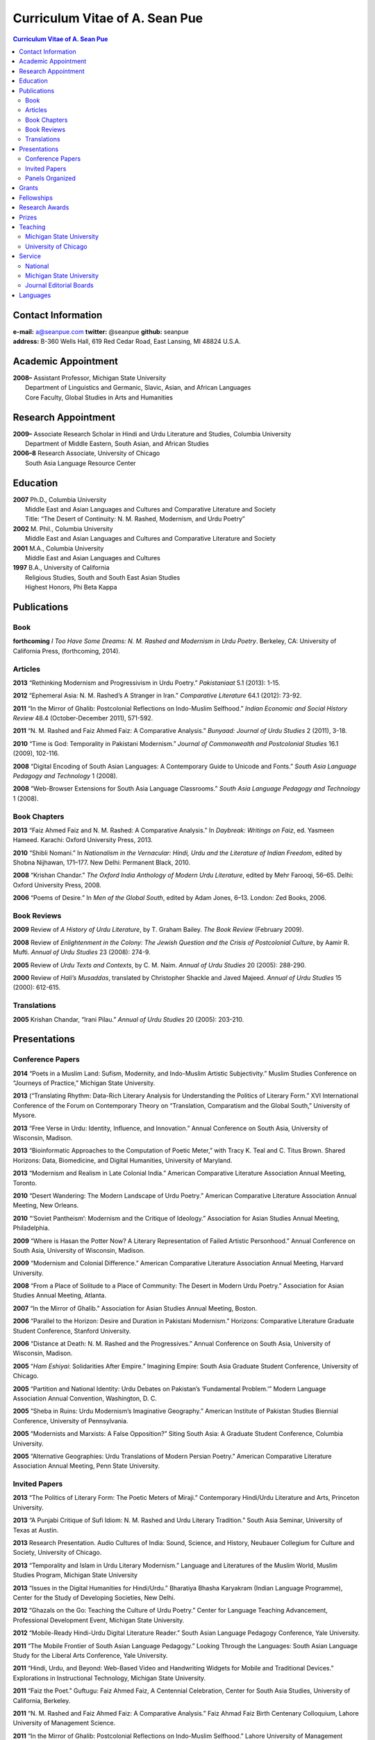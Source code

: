 .. title: Curriculum Vitae of A. Sean Pue
.. slug: cv
.. date: 2014/01/26 23:00
.. tags:
.. link:
.. description:

=================================
 Curriculum Vitae of A. Sean Pue
=================================

.. class:: alert alert-info pull-right

.. contents:: Curriculum Vitae of A. Sean Pue

.. footer::

   ###Page###

.. raw:: pdf

   SetPageCounter 1 arabic

.. raw:: html

   <style type="text/css">
        p { padding-left: 1.5em;
            text-indent: -1.5em;
          }
   </style>
    

-------------------
Contact Information
-------------------
| **e-mail:**
  a@seanpue.com 
  **twitter:** 
  @seanpue
  **github:**
  seanpue
| **address:** 
  B-360 Wells Hall, 619 Red Cedar Road, East Lansing, MI 48824 U.S.A.

--------------------
Academic Appointment
--------------------
| **2008–** 
    Assistant Professor, Michigan State University
|   Department of Linguistics and Germanic, Slavic, Asian, and African Languages
|   Core Faculty, Global Studies in Arts and Humanities

--------------------
Research Appointment
--------------------
| **2009–**
    Associate Research Scholar in Hindi and Urdu Literature and Studies, Columbia University
|   Department of Middle Eastern, South Asian, and African Studies
| **2006–8**
    Research Associate, University of Chicago
|   South Asia Language Resource Center

---------
Education
---------
| **2007**
    Ph.D., Columbia University
|   Middle East and Asian Languages and Cultures and Comparative Literature and Society
|   Title: “The Desert of Continuity: N. M. Rashed, Modernism, and Urdu Poetry”
| **2002**
    M. Phil., Columbia University
|   Middle East and Asian Languages and Cultures and Comparative Literature and Society
| **2001**
    M.A., Columbia University
|   Middle East and Asian Languages and Cultures
| **1997**
    B.A., University of California
|   Religious Studies, South and South East Asian Studies
|   Highest Honors, Phi Beta Kappa

------------
Publications
------------

Book
====
**forthcoming**
*I Too Have Some Dreams: N. M. Rashed and Modernism in Urdu Poetry*. 
Berkeley, CA: University of California Press, (forthcoming, 2014).

Articles
========
**2013** 
“Rethinking Modernism and Progressivism in Urdu Poetry.” 
*Pakistaniaat* 5.1 (2013): 1-15.

**2012**
“Ephemeral Asia: N. M. Rashed’s A Stranger in Iran.”
*Comparative Literature* 64.1 (2012): 73-92.

**2011** 
“In the Mirror of Ghalib: Postcolonial Reflections on Indo-Muslim Selfhood.”
*Indian Economic and Social History Review* 48.4 (October-December 2011), 571-592.

**2011** 
“N. M. Rashed and Faiz Ahmed Faiz: A Comparative Analysis.” 
*Bunyaad: Journal of Urdu Studies*  2 (2011), 3-18.

**2010**
“Time is God: Temporality in Pakistani Modernism.”
*Journal of Commonwealth and Postcolonial Studies* 16.1 (2009), 102-116.

**2008** 
“Digital Encoding of South Asian Languages: A Contemporary Guide to Unicode and Fonts.” 
*South Asia Language Pedagogy and Technology* 1 (2008).

**2008** 
“Web-Browser Extensions for South Asia Language Classrooms.” 
*South Asia Language Pedagogy and Technology* 1 (2008).

Book Chapters
=============
**2013**
“Faiz Ahmed Faiz and N. M. Rashed: A Comparative Analysis.” 
In *Daybreak: Writings on Faiz*, 
ed. Yasmeen Hameed.
Karachi: Oxford University Press, 2013. 

**2010**
“Shibli Nomani.” 
In *Nationalism in the Vernacular: 
Hindi, Urdu and the Literature of Indian Freedom*,
edited by Shobna Nijhawan,
171–177.
New Delhi: Permanent Black, 2010.

**2008** “Krishan Chandar.”
*The Oxford India Anthology of Modern Urdu Literature*, 
edited by Mehr Farooqi, 56–65. 
Delhi: Oxford University Press, 2008.

**2006**
“Poems of Desire.” 
In *Men of the Global South*, 
edited by Adam Jones,
6–13.
London: Zed Books, 2006.


Book Reviews
============
**2009**
Review of *A History of Urdu Literature*, 
by T. Graham Bailey. 
*The Book Review* (February 2009).

**2008**
Review of *Enlightenment in the Colony: 
The Jewish Question and the Crisis of Postcolonial Culture*, 
by Aamir R. Mufti.
*Annual of Urdu Studies* 23 (2008): 274-9.

**2005**
Review of *Urdu Texts and Contexts*, 
by C. M. Naim.
*Annual of Urdu Studies* 20 (2005): 288-290.

**2000**
Review of *Hali’s Musaddas*,
translated by Christopher Shackle and Javed Majeed.
*Annual of Urdu Studies* 15 (2000): 612-615.

Translations
============

**2005** Krishan Chandar, “Irani Pilau.” 
*Annual of Urdu Studies* 20 (2005): 203-210.

-------------
Presentations
-------------

Conference Papers
=================

.. Exact dates follow in comments.

**2014**
“Poets in a Muslim Land: 
Sufism, Modernity, and Indo-Muslim Artistic Subjectivity.”
Muslim Studies Conference on “Journeys of Practice,” 
Michigan State University.

.. 20 March 2014

**2013**
(“Translating Rhythm: 
Data-Rich Literary Analysis for Understanding the Politics of Literary Form.”
XVI International Conference of the Forum on Contemporary Theory on
“Translation, Comparatism and the Global South,” University of Mysore.

.. 18 December 2013

**2013**
“Free Verse in Urdu: Identity, Influence, and Innovation.” 
Annual Conference on South Asia, University of Wisconsin, Madison.

.. 18 October 2013

**2013**
“Bioinformatic Approaches to the Computation of Poetic Meter,” 
with Tracy K. Teal and C. Titus Brown.
Shared Horizons: Data, Biomedicine, and Digital Humanities, University of Maryland.

.. 12 April 2013 

**2013**
“Modernism and Realism in Late Colonial India.”
American Comparative Literature Association Annual Meeting, Toronto.

.. 6 April 2013

**2010**
“Desert Wandering: The Modern Landscape of Urdu Poetry.” 
American Comparative Literature Association Annual Meeting, New Orleans.

**2010**
“‘Soviet Pantheism’: Modernism and the Critique of Ideology.”
Association for Asian Studies Annual Meeting, Philadelphia.

**2009**
“Where is Hasan the Potter Now? A Literary Representation of Failed Artistic Personhood.”
Annual Conference on South Asia, University of Wisconsin, Madison.

**2009**
“Modernism and Colonial Difference.”
American Comparative Literature Association Annual Meeting, Harvard University.

**2008**
“From a Place of Solitude to a Place of Community: The Desert in Modern Urdu Poetry.”
Association for Asian Studies Annual Meeting, Atlanta.

**2007**
“In the Mirror of Ghalib.”
Association for Asian Studies Annual Meeting, Boston.

**2006** 
“Parallel to the Horizon: Desire and Duration in Pakistani Modernism.”
Horizons: Comparative Literature Graduate Student Conference, Stanford University.

**2006**
“Distance at Death: N. M. Rashed and the Progressives.”
Annual Conference on South Asia, University of Wisconsin, Madison.

**2005** 
“*Ham Eshiyai*: Solidarities After Empire.” 
Imagining Empire: South Asia Graduate Student Conference, University of Chicago.

**2005** 
“Partition and National Identity: Urdu Debates on Pakistan’s ‘Fundamental Problem.’”
Modern Language Association Annual Convention, Washington, D. C.

**2005**
“Sheba in Ruins: Urdu Modernism’s Imaginative Geography.”
American Institute of Pakistan Studies Biennial Conference, University of Pennsylvania.

**2005**
“Modernists and Marxists: A False Opposition?”
Siting South Asia: A Graduate Student Conference, Columbia University.

**2005**
“Alternative Geographies: Urdu Translations of Modern Persian Poetry.”
American Comparative Literature Association Annual Meeting, Penn State University.

Invited Papers
==============


.. Exact dates follow in comments.

**2013**
“The Politics of Literary Form: The Poetic Meters of Miraji.”
Contemporary Hindi/Urdu Literature and Arts, Princeton University.

.. 6 December 2013

**2013** 
“A Punjabi Critique of Sufi Idiom: N. M. Rashed and Urdu Literary Tradition.”
South Asia Seminar, University of Texas at Austin.

.. 3 October 2013

**2013**
Research Presentation.
Audio Cultures of India: Sound, Science, and History,
Neubauer Collegium for Culture and Society, University of Chicago.

.. 16 September 2013 

**2013**
“Temporality and Islam in Urdu Literary Modernism.”
Language and Literatures of the Muslim World,
Muslim Studies Program,
Michigan State University

.. 25 January 2013

**2013**
“Issues in the Digital Humanities for Hindi/Urdu.”
Bharatiya Bhasha Karyakram (Indian Language Programme),
Center for the Study of Developing Societies, New Delhi.

.. 3 January 2013

**2012**
“Ghazals on the Go: Teaching the Culture of Urdu Poetry.”
Center for Language Teaching Advancement, 
Professional Development Event,
Michigan State University.

**2012**
“Mobile-Ready Hindi-Urdu Digital Literature Reader.”
South Asian Language Pedagogy Conference, Yale University.

**2011** 
“The Mobile Frontier of South Asian Language Pedagogy.”
Looking Through the Languages: 
South Asian Language Study for the Liberal Arts Conference,
Yale University.

**2011**
“Hindi, Urdu, and Beyond:
Web-Based Video and Handwriting Widgets for Mobile and Traditional Devices.” 
Explorations in Instructional Technology, Michigan State University.

**2011**
“Faiz the Poet.”
Guftugu: Faiz Ahmed Faiz, A Centennial Celebration, 
Center for South Asia Studies, University of California, Berkeley.

**2011**
“N. M. Rashed and Faiz Ahmed Faiz: A Comparative Analysis.” 
Faiz Ahmad Faiz Birth Centenary Colloquium,
Lahore University of Management Science.

**2011**
“In the Mirror of Ghalib: Postcolonial Reflections on Indo-Muslim Selfhood.”
Lahore University of Management Science.

**2011**
Response to *The Language of the Gods in the World of Men: 
Sanskrit, Culture, and Power in Premodern India* by Sheldon Pollock. 
Cosmopolitan and Vernacular Languages: A Global Conversation, University of Michigan.

**2010**
“Dialogue and Truth: An Introduction to Gandhi and His Global Legacy.”
Kapur Endowment Lecture, Michigan State University.

**2010** 
“Bridging the Language and Literature Divide:
Textual Encapsulation for South Asian Language Pedagogy and Digital Humanities.”
Teaching South Asia: Language Instruction and Literary Culture, Yale University.

**2010**
“Ephemeral Asia:
N. M. Rashed’s A Stranger in Iran and the Problem of Modernism in Urdu.” 
Global Studies Forum, Michigan State University.

**2009**
“Blending Content for South Asian Language Pedagogy,”
with Manan Ahmed.
Two-day Workshop, South Asia Summer Language Institute, 
University of Wisconsin, 2009.

**2009**
“Temporality and Difference in Pakistani Modernism.”
South Asia Seminar, University of Chicago.

**2008**
“Temporality in Pakistani Modernism.” 
UrduFest: Contemporary and Historical Facets of Urdu and Its Literature,
University of Virginia.

**2006**
“The Problem of the Vulgar.”
Between Popular Culture and State Ideology: 
Urdu literature and Urdu Media in Present-day Pakistan,
Internationales Wissenschaftsforum, Heidelberg.

**2003** 
“The Buried City: N. M. Rashed and Modern Urdu Poetry.”
Sarai @ Center for the Study of Developing Societies, New Delhi.


Panels Organized
================

**2013**
“Repositioned Realism.”
American Comparative Literature Association Annual Meeting, Toronto

**2010**
“Landscapes of Cultural Production.”
American Comparative Literature Association Annual Meeting, New Orleans.

**2010**
“National Culture and Belonging in Pakistan.”
Association for Asian Studies Annual Meeting, Philadelphia.

**2008**
“The Geography of Urdu: Canon, Metaphor, Community.”
Association for Asian Studies Annual Meeting, Atlanta.

**2007**
“The Modern Ghalib.”
Association for Asian Studies Annual Meeting, Boston.

------
Grants
------

**2010**
“Hindi-Urdu Blended Teaching Resources,”
South Asian Language Resource Center Pedagogical Resources Grant ($25,000)

**2006**
“Digital Urdu Ghazal Reader,”
South Asian Language Resource Center Pedagogical Resources Grant ($16,800)

**2004**
“Mir in Cyberspace,”
Center for Advanced Research in Language Acquisition Mini-Grant ($3000) 


-----------
Fellowships
-----------

**2011**
American Institute of Pakistan Studies
Short Term Research and Lecturing Fellowship 
(“N. M. Rashed and Modernism in Urdu Poetry” in Lahore and Islamabad)

**2005-6** 
FLAS Fellowship (Urdu), Columbia University

**2003**
Fulbright-Hays Doctoral Dissertation Research Abroad Fellowship (India)

**2003**
American Institute of Pakistan Studies Dissertation Research Grant (Unactivated)

**1998-2005**
Faculty Fellowship, Columbia University

**2001**
Columbia University Graduate School of Arts and Sciences Summer Fellowship (London, UK)

**2000**
FLAS Summer Fellowship (Punjabi in Chandigarh, India), Columbia University

**1997-8**
Berkeley Urdu Language Program in Pakistan Fellowship (Lahore)

---------------
Research Awards
---------------
**2012-3**
MSU College of Arts and Letters Faculty Learning Community Grant, 
“Digital Humanities,” with Danielle DeVoss

**2012**
MSU College of Arts and Letters Research Award,
“South Asian Digital Literary Services”

**2012**
MSU External Connections Grant (with Frances Pritchett, Columbia University)

**2012**
MSU Center for Language Teaching Advancement Research Grant,
“Ghazals on the Go: Teaching the Culture of Urdu Poetry”

**2010**
MSU College of Arts and Letters “Think Tank” Curriculum Development Grant,
“Global Publics”

**2009** MSU Global Studies in the Arts and the Arts and Humanities Research Grant

**2009** MSU Blended Teaching Community Research Grant


------
Prizes
------
**2013**
Global Outlook::Digital Humanities Essay Competition, 
First Prize, 
for “Bioinformatic Approaches to the Computational Analysis of Urdu Poetic Meter,”
with Tracy K. Teal and C. Titus Brown.

--------
Teaching
--------

Michigan State University
=========================

AL 340: Digital Humanities Seminar (Spring 2013, Spring 2014)

GSAH 311: Partition, Displacement, and Cultural Memory (Fall 2013)

GSAH 220: Global Espionage: Identity, Intelligence, Power (Fall 2012)

GSAH 230: Encountering Difference: East-West, North South (Fall 2009, Fall 2010, Fall 2011)

IAH 211B: Gandhi’s India in History, Literature, and Film (Spring 2009, Spring 2010)

LL151.2: Basic Hindi I (Fall 2008, Fall 2009, Fall 2010, Fall 2012)

LL152.2 Basic Hindi II (Spring 2009, Spring 2010, Spring 2013)

LL251.2: Intermediate Hindi I (Fall 2010, Fall 2011, Fall 2013))

LL252.2: Intermediate Hindi II (Spring 2014)

University of Chicago
=====================
Third- and Fourth-Year Hindi-3: Modern Hindi Poetry (Spring 2008)

Third- and Fourth-Year Urdu-1: Urdu Short Story (Autumn 2007)

-------
Service
-------

National
========

**2013–16**
American Institute of Pakistan Studies, Executive Committee

**2009-**
American Institute of Pakistan Studies, Board of Trustees

Michigan State University
=========================

**2013-**
Asian Studies Center Advisory Board

**2012-** 
Global Studies in Arts and Humanities Advisory Committee

**2009-10**
Global Studies in Arts and Humanities Planning Committee

**2009-**
Core Faculty Member, Muslim Studies

**2008-12** 
Global Studies in Arts and Humanities Curriculum Committee

**2008-**
Core Faculty Member, Asian Studies Center

**2008-**
Consulting Faculty Member, Gender in Global Context Center

**2008-** 
Integrated Media/Digital Humanities Committee, College of Arts and Letters

**2008-**
Contractual Core Faculty Member, Global Studies in Arts and Humanities

Journal Editorial Boards
========================

**2011–**
*Bunyaad: Journal of Urdu Studies*

**2013–**
*Sagar: A South Asian Research Journal*

---------
Languages
---------
**research:** Hindi, Urdu, Persian

**secondary research:** Bengali, Punjabi, Arabic

**reading:** French, German

**programming:** Python, Perl, Java, Javascript, PHP, XSLT

.. admonition:: The current PDF version of this C.V. is available at http://seanpue.com/cv.pdf

   This C.V. was last updated on 30 January 2014.


